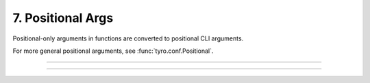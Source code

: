 .. Comment: this file is automatically generated by `update_example_docs.py`.
   It should not be modified manually.

7. Positional Args
==========================================


Positional-only arguments in functions are converted to positional CLI arguments.

For more general positional arguments, see :func:`tyro.conf.Positional`.



.. code-block:: python
        :linenos:


        from __future__ import annotations

        import dataclasses
        import enum
        import pathlib
        from typing import Tuple

        import tyro


        def main(
            source: pathlib.Path,
            dest: pathlib.Path,
            /,  # Mark the end of positional arguments.
            optimizer: OptimizerConfig,
            force: bool = False,
            verbose: bool = False,
            background_rgb: Tuple[float, float, float] = (1.0, 0.0, 0.0),
        ) -> None:
            """Command-line interface defined using a function signature. Note that this
            docstring is parsed to generate helptext.

            Args:
                source: Source path.
                dest: Destination path.
                optimizer: Configuration for our optimizer object.
                force: Do not prompt before overwriting.
                verbose: Explain what is being done.
                background_rgb: Background color. Red by default.
            """
            print(f"{source=}\n{dest=}\n{optimizer=}\n{force=}\n{verbose=}\n{background_rgb=}")


        class OptimizerType(enum.Enum):
            ADAM = enum.auto()
            SGD = enum.auto()


        @dataclasses.dataclass(frozen=True)
        class OptimizerConfig:
            algorithm: OptimizerType = OptimizerType.ADAM
            """Gradient-based optimizer to use."""

            learning_rate: float = 3e-4
            """Learning rate to use."""

            weight_decay: float = 1e-2
            """Coefficient for L2 regularization."""


        if __name__ == "__main__":
            tyro.cli(main)

------------

.. raw:: html

        <kbd>python 07_positional_args.py --help</kbd>

.. program-output:: python ../../examples/07_positional_args.py --help

------------

.. raw:: html

        <kbd>python 07_positional_args.py ./a ./b --optimizer.learning-rate 1e-5</kbd>

.. program-output:: python ../../examples/07_positional_args.py ./a ./b --optimizer.learning-rate 1e-5
